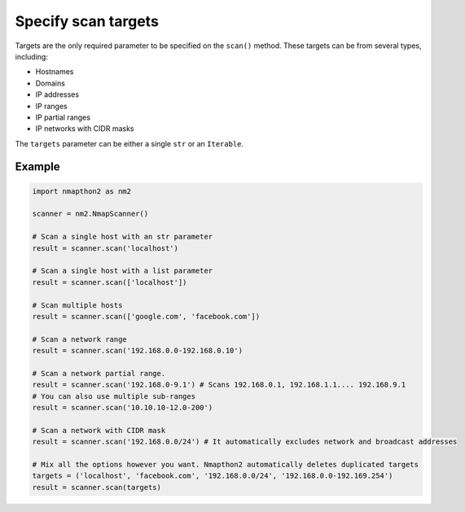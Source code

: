 Specify scan targets
====================

Targets are the only required parameter to be specified on the ``scan()`` method. These targets can be from several types, including:

* Hostnames
* Domains
* IP addresses
* IP ranges
* IP partial ranges
* IP networks with CIDR masks

The ``targets`` parameter can be either a single ``str`` or an ``Iterable``.

Example
+++++++

.. code-block:: python

    import nmapthon2 as nm2

    scanner = nm2.NmapScanner()

    # Scan a single host with an str parameter
    result = scanner.scan('localhost')

    # Scan a single host with a list parameter
    result = scanner.scan(['localhost'])

    # Scan multiple hosts
    result = scanner.scan(['google.com', 'facebook.com'])

    # Scan a network range
    result = scanner.scan('192.168.0.0-192.168.0.10')

    # Scan a network partial range.
    result = scanner.scan('192.168.0-9.1') # Scans 192.168.0.1, 192.168.1.1.... 192.168.9.1
    # You can also use multiple sub-ranges
    result = scanner.scan('10.10.10-12.0-200')

    # Scan a network with CIDR mask
    result = scanner.scan('192.168.0.0/24') # It automatically excludes network and broadcast addresses

    # Mix all the options however you want. Nmapthon2 automatically deletes duplicated targets
    targets = ('localhost', 'facebook.com', '192.168.0.0/24', '192.168.0.0-192.169.254')
    result = scanner.scan(targets)
